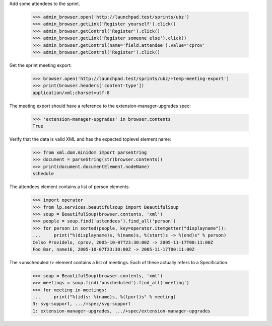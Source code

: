 Add some attendees to the sprint.

    >>> admin_browser.open('http://launchpad.test/sprints/ubz')
    >>> admin_browser.getLink('Register yourself').click()
    >>> admin_browser.getControl('Register').click()
    >>> admin_browser.getLink('Register someone else').click()
    >>> admin_browser.getControl(name='field.attendee').value='cprov'
    >>> admin_browser.getControl('Register').click()

Get the sprint meeting export:

    >>> browser.open('http://launchpad.test/sprints/ubz/+temp-meeting-export')
    >>> print(browser.headers['content-type'])
    application/xml;charset=utf-8


The meeting export should have a reference to the
extension-manager-upgrades spec:

    >>> 'extension-manager-upgrades' in browser.contents
    True

Verify that the data is valid XML and has the expected toplevel
element name:

    >>> from xml.dom.minidom import parseString
    >>> document = parseString(str(browser.contents))
    >>> print(document.documentElement.nodeName)
    schedule

The attendees element contains a list of person elements.

    >>> import operator
    >>> from lp.services.beautifulsoup import BeautifulSoup
    >>> soup = BeautifulSoup(browser.contents, 'xml')
    >>> people = soup.find('attendees').find_all('person')
    >>> for person in sorted(people, key=operator.itemgetter("displayname")):
    ...     print("%(displayname)s, %(name)s, %(start)s -> %(end)s" % person)
    Celso Providelo, cprov, 2005-10-07T23:30:00Z -> 2005-11-17T00:11:00Z
    Foo Bar, name16, 2005-10-07T23:30:00Z -> 2005-11-17T00:11:00Z

The <unscheduled /> element contains a list of meetings. Each of these
actually refers to a Specification.

    >>> soup = BeautifulSoup(browser.contents, 'xml')
    >>> meetings = soup.find('unscheduled').find_all('meeting')
    >>> for meeting in meetings:
    ...     print("%(id)s: %(name)s, %(lpurl)s" % meeting)
    3: svg-support, .../+spec/svg-support
    1: extension-manager-upgrades, .../+spec/extension-manager-upgrades
